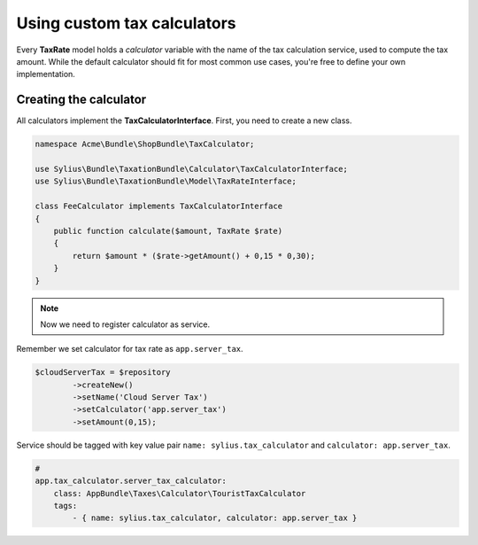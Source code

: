 Using custom tax calculators
============================

Every **TaxRate** model holds a *calculator* variable with the name of the tax calculation service, used to compute the tax amount.
While the default calculator should fit for most common use cases, you're free to define your own implementation.

Creating the calculator
-----------------------

All calculators implement the **TaxCalculatorInterface**. First, you need to create a new class.

.. code-block:: php

    namespace Acme\Bundle\ShopBundle\TaxCalculator;

    use Sylius\Bundle\TaxationBundle\Calculator\TaxCalculatorInterface;
    use Sylius\Bundle\TaxationBundle\Model\TaxRateInterface;

    class FeeCalculator implements TaxCalculatorInterface
    {
        public function calculate($amount, TaxRate $rate)
        {
            return $amount * ($rate->getAmount() + 0,15 * 0,30);
        }
    }


.. note::

    Now we need to register calculator as service.

Remember we set calculator for tax rate as ``app.server_tax``.

.. code-block:: php

    $cloudServerTax = $repository
            ->createNew()
            ->setName('Cloud Server Tax')
            ->setCalculator('app.server_tax')
            ->setAmount(0,15);

Service should be tagged with key value pair ``name: sylius.tax_calculator`` and ``calculator: app.server_tax``.

.. code-block:: yaml

    #
    app.tax_calculator.server_tax_calculator:
        class: AppBundle\Taxes\Calculator\TouristTaxCalculator
        tags:
            - { name: sylius.tax_calculator, calculator: app.server_tax }
